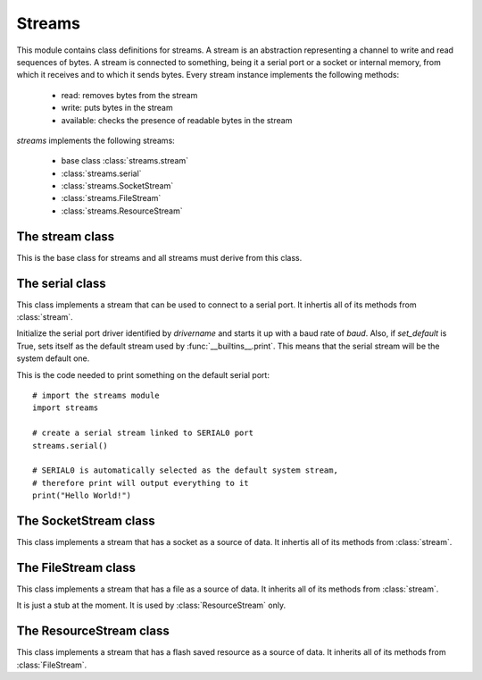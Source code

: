 .. module:: streams

*******
Streams
*******

This module contains class definitions for streams.
A stream is an abstraction representing a channel to write and read sequences of bytes.
A stream is connected to something, being it a serial port or a socket or internal memory, from which it receives and to which it sends bytes.
Every stream instance implements the following methods:

    * read: removes bytes from the stream
    * write: puts bytes in the stream
    * available: checks the presence of readable bytes in the stream

*streams* implements the following streams:

    * base class :class:`streams.stream`
    * :class:`streams.serial`
    * :class:`streams.SocketStream`
    * :class:`streams.FileStream`
    * :class:`streams.ResourceStream`
================
The stream class
================

.. class:: stream

       This is the base class for streams and all streams must derive from this class.       
    
.. method:: _readbuf(buffer,size=1,ofs=0)

        Reads bytes from the stream to *buffer*. If the stream contains no readable bytes it blocks until some bytes arrives or the underlying connection is lost (e.g. the server closes the socket).
        It directly access the driver linked to the stream issuing a native read command.
        In most cases :meth:`._readbuf` is called internally by other stream methods and should not be called directly.

        *buffer* is a byte sequence used to store the bytes just read. *size* is the number of bytes to be read and *ofs* is the position of *buffer* to start writing incoming bytes.
        Bytes are stored in *buffer* up to *buffer* size or less. 

        Returns the number of bytes read or 0 when the underlying connection is lost.
        
.. method:: write(buffer)        

        Writes the content of buffer to the stream. 

        *buffer* must be a byte sequence (bytes, bytearray or string).

        Returns the number of bytes actually written to the stream (can be less than the elements in *buffer*)
        
.. method:: read(size=1)        

        Reads at most *size* bytes from the stream and returns a bytearray with the actual bytes read.
        
        *read* blocks if no bytes are available in the stream. 

        If *read* returns an empty bytearray the underlying stream can be considered disconnected.        
        
.. method:: readline(sep="\\n",buffer=None,size=0,ofs=0)        

        Reads bytes from the stream until *sep* is encountered (an end-of-line byte ("\\n") is default).
        
        Returns the line as a bytearray with *sep* included. 

        If *buffer* is given (as a bytearray), *buffer* is used to store the line up to *size* bytes, starting at offset *ofs*.

        If *readline* returns an empty bytearray the underlying stream can be considered disconnected. 
        
================
The serial class
================

.. class:: serial(drivername=SERIAL0,baud=115200,set_default=True)

        This class implements a stream that can be used to connect to a serial port.
        It inhertis all of its methods from :class:`stream`.

        Initialize the serial port driver identified by *drivername* and starts it up with a baud rate of *baud*.
        Also, if *set_default* is True, sets itself as the default stream used by :func:`__builtins__.print`.
        This means that the serial stream will be the system default one.

        This is the code needed to print something on the default serial port: ::

            # import the streams module
            import streams

            # create a serial stream linked to SERIAL0 port
            streams.serial()

            # SERIAL0 is automatically selected as the default system stream,
            # therefore print will output everything to it
            print("Hello World!")

    
.. method:: available()        

        Returns the number of characters that can be read without blocking.
                
        
======================
The SocketStream class
======================

.. class:: SocketStream(sock)

        This class implements a stream that has a socket as a source of data.
        It inhertis all of its methods from :class:`stream`.

    
.. method:: write(buffer)        

        Writes the content of buffer to the stream. 

        *buffer* must be a byte sequence (bytes, bytearray or string).

        Returns the number of bytes actually written to the stream (can be less than the elements in *buffer*)
        
.. method:: close()        

        Close the underlying socket.
        
        
======================
The FileStream class
======================

.. class:: FileStream(name,mode="rb")

        This class implements a stream that has a file as a source of data.
        It inherits all of its methods from :class:`stream`.

        It is just a stub at the moment. It is used by :class:`ResourceStream` only.

    
.. method:: seek(offset,whence=SEEK_SET)        

        Move the current position to *offset* bytes with respect to *whence*.

        *whence* can be:

            * SEEK_SET: start of file
            * SEEK_CUR: current position
            * SEEK_END: end of file
        
        
======================
The ResourceStream class
======================

.. class:: ResourceStream(name)

        This class implements a stream that has a flash saved resource as a source of data.
        It inherits all of its methods from :class:`FileStream`.

    
